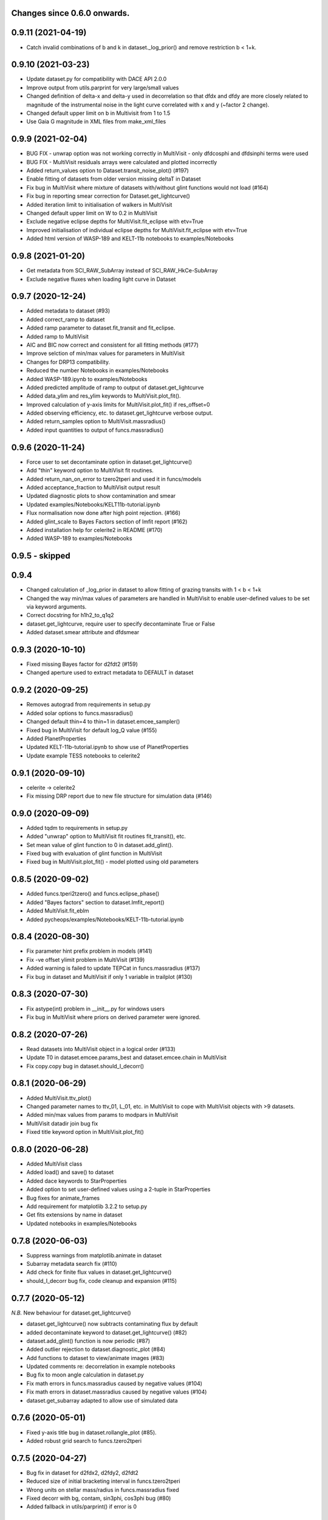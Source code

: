 Changes since 0.6.0 onwards.
~~~~~~~~~~~~~~~~~~~~~~~~~~~~

0.9.11 (2021-04-19)
~~~~~~~~~~~~~~~~~~~
* Catch invalid combinations of b and k in dataset._log_prior() and remove
  restriction b < 1+k.

0.9.10 (2021-03-23)
~~~~~~~~~~~~~~~~~~~
* Update dataset.py for compatibility with DACE API 2.0.0
* Improve output from utils.parprint for very large/small values
* Changed definition of delta-x and delta-y used in decorrelation so that
  dfdx and dfdy are more closely related to magnitude of the instrumental
  noise in the light curve correlated with x and y (~factor 2 change).
* Changed default upper limit on b in Multivisit from 1 to 1.5
* Use Gaia G magnitude in XML files from make_xml_files

0.9.9 (2021-02-04)
~~~~~~~~~~~~~~~~~~
* BUG FIX - unwrap option was not working correctly in MultiVisit - only
  dfdcosphi and dfdsinphi terms were used 
* BUG FIX - MultiVisit residuals arrays were calculated and plotted 
  incorrectly
* Added return_values option to Dataset.transit_noise_plot() (#197)
* Enable fitting of datasets from older version missing deltaT in Dataset
* Fix bug in MultiVisit where mixture of datasets with/without glint functions
  would not load (#164)
* Fix bug in reporting smear correction for Dataset.get_lightcurve()
* Added iteration limit to initialisation of walkers in MultiVisit
* Changed default upper limit on W to 0.2 in MultiVisit
* Exclude negative eclipse depths for MultiVisit.fit_eclipse with etv=True
* Improved initialisation of individual eclipse depths for
  MultiVisit.fit_eclipse with etv=True  
* Added html version of WASP-189 and KELT-11b notebooks to examples/Notebooks

0.9.8 (2021-01-20)
~~~~~~~~~~~~~~~~~~
* Get metadata from SCI_RAW_SubArray instead of SCI_RAW_HkCe-SubArray
* Exclude negative fluxes when loading light curve in Dataset

0.9.7 (2020-12-24)
~~~~~~~~~~~~~~~~~~
* Added metadata to dataset (#93)
* Added correct_ramp to dataset
* Added ramp parameter to dataset.fit_transit and fit_eclipse.
* Added ramp to MultiVisit
* AIC and BIC now correct and consistent for all fitting methods (#177)
* Improve selction of min/max values for parameters in MultiVisit
* Changes for DRP13 compatibility.
* Reduced the number Notebooks in examples/Notebooks
* Added WASP-189.ipynb to examples/Notebooks 
* Added predicted amplitude of ramp to output of dataset.get_lightcurve
* Added data_ylim and res_ylim keywords to MultiVisit.plot_fit().
* Improved calculation of y-axis limits for MultiVisit.plot_fit() if
  res_offset=0
* Added observing efficiency, etc. to dataset.get_lightcurve verbose output.
* Added return_samples option to MultiVisit.massradius()
* Added input quantities to output of funcs.massradius()

0.9.6 (2020-11-24)
~~~~~~~~~~~~~~~~~~
* Force user to set decontaminate option in dataset.get_lightcurve()
* Add "thin" keyword option to MultiVisit fit routines.
* Added return_nan_on_error to tzero2tperi and used it in funcs/models
* Added acceptance_fraction to MultiVisit output result
* Updated diagnostic plots to show contamination and smear
* Updated examples/Notebooks/KELT11b-tutorial.ipynb
* Flux normalisation now done after high point rejection. (#166)
* Added glint_scale to Bayes Factors section of lmfit report (#162)
* Added installation help for celerite2 in README (#170)
* Added WASP-189 to examples/Notebooks


0.9.5 - skipped
~~~~~~~~~~~~~~~

0.9.4 
~~~~~~~~~~~~~~~~~~
* Changed calculation of _log_prior in dataset to allow fitting of grazing
  transits with 1 < b < 1+k
* Changed the way min/max values of parameters are handled in MultiVisit to
  enable user-defined values to be set via keyword arguments.  
* Correct docstring for h1h2_to_q1q2
* dataset.get_lightcurve, require user to specify decontaminate True or False
* Added dataset.smear attribute and dfdsmear

0.9.3 (2020-10-10)
~~~~~~~~~~~~~~~~~~
* Fixed missing Bayes factor for d2fdt2 (#159)
* Changed aperture used to extract metadata to DEFAULT in dataset

0.9.2 (2020-09-25)
~~~~~~~~~~~~~~~~~~
* Removes autograd from requirements in setup.py
* Added solar options to funcs.massradius()
* Changed default thin=4 to thin=1 in dataset.emcee_sampler()
* Fixed bug in MultiVisit for default log_Q value (#155)
* Added PlanetProperties
* Updated KELT-11b-tutorial.ipynb to show use of PlanetProperties
* Update example TESS notebooks to celerite2

0.9.1 (2020-09-10)
~~~~~~~~~~~~~~~~~~
* celerite -> celerite2
* Fix missing DRP report due to new file structure for simulation data (#146)

0.9.0 (2020-09-09)
~~~~~~~~~~~~~~~~~~
* Added tqdm to requirements in setup.py
* Added "unwrap" option to MultiVisit fit routines fit_transit(), etc. 
* Set mean value of glint function to 0 in dataset.add_glint().
* Fixed bug with evaluation of glint function in MultiVisit 
* Fixed bug in MultiVisit.plot_fit() - model plotted using old parameters

0.8.5 (2020-09-02)
~~~~~~~~~~~~~~~~~~
* Added funcs.tperi2tzero() and funcs.eclipse_phase()
* Added "Bayes factors" section to dataset.lmfit_report()
* Added MultiVisit.fit_eblm
* Added pycheops/examples/Notebooks/KELT-11b-tutorial.ipynb

0.8.4 (2020-08-30)
~~~~~~~~~~~~~~~~~~
* Fix parameter hint prefix problem in models (#141)
* Fix -ve offset ylimit problem in MultiVisit (#139)
* Added warning is failed to update TEPCat in funcs.massradius (#137)
* Fix bug in dataset and MultiVisit if only 1 variable in trailplot (#130)
  
0.8.3 (2020-07-30)
~~~~~~~~~~~~~~~~~~
* Fix astype(int) problem in __init__.py for windows users
* Fix bug in MultiVisit where priors on derived parameter were ignored.
  
0.8.2 (2020-07-26)
~~~~~~~~~~~~~~~~~~
* Read datasets into MultiVisit object in a logical order (#133)
* Update T0 in dataset.emcee.params_best and dataset.emcee.chain in MultiVisit
* Fix copy.copy bug in dataset.should_I_decorr() 

0.8.1 (2020-06-29)
~~~~~~~~~~~~~~~~~~
* Added MultiVisit.ttv_plot()
* Changed parameter names to ttv_01, L_01, etc. in MultiVisit to cope with
  MultiVisit objects with >9 datasets.
* Added min/max values from params to modpars in MultiVisit
* MultiVisit datadir join bug fix
* Fixed title keyword option in MultiVisit.plot_fit()

0.8.0 (2020-06-28)
~~~~~~~~~~~~~~~~~~
* Added MultiVisit class
* Added load() and save() to dataset
* Added dace keywords to StarProperties
* Added option to set user-defined values using a 2-tuple in StarProperties 
* Bug fixes for animate_frames 
* Add requirement for matplotlib 3.2.2 to setup.py
* Get fits extensions by name in dataset
* Updated notebooks in examples/Notebooks

0.7.8 (2020-06-03)
~~~~~~~~~~~~~~~~~~
* Suppress warnings from matplotlib.animate in dataset
* Subarray metadata search fix (#110)
* Add check for finite flux values in dataset.get_lightcurve()
* should_I_decorr bug fix, code cleanup and expansion (#115)
  
0.7.7 (2020-05-12)
~~~~~~~~~~~~~~~~~~
*N.B.* New behaviour for dataset.get_lightcurve()

* dataset.get_lightcurve() now subtracts contaminating flux by default
* added decontaminate keyword to dataset.get_lightcurve() (#82)
* dataset.add_glint() function is now  periodic (#87)
* Added outlier rejection to dataset.diagnostic_plot (#84)
* Add functions to dataset to view/animate images (#83)
* Updated comments re: decorrelation in example notebooks 
* Bug fix to moon angle calculation in dataset.py
* Fix math errors in funcs.massradius caused by negative values (#104)
* Fix math errors in dataset.massradius caused by negative values (#104)
* dataset.get_subarray adapted to allow use of simulated data

0.7.6 (2020-05-01)
~~~~~~~~~~~~~~~~~~
* Fixed y-axis title bug in dataset.rollangle_plot (#85).
* Added robust grid search to funcs.tzero2tperi

0.7.5 (2020-04-27)
~~~~~~~~~~~~~~~~~~
* Bug fix in dataset for d2fdx2, d2fdy2, d2fdt2
* Reduced size of initial bracketing interval in funcs.tzero2tperi
* Wrong units on stellar mass/radius in funcs.massradius fixed
* Fixed decorr with bg, contam, sin3phi, cos3phi bug (#80)
* Added fallback in utils/parprint() if error is 0

0.7.4 (2020-04-23)
~~~~~~~~~~~~~~~~~~
* Added dataset.planet_check
* Added moon option to add_glint
* Dropped angle0 option from dataset.rollangle_plot
* Bug fix in funcs.massradius for calls without m_star or r_star

0.7.3 (2020-04-22)
~~~~~~~~~~~~~~~~~~
* Documentation update for funcs.massradius
* Bug fix in decorr and should_I_decorr (#73)

0.7.2 (21-04-2021)
~~~~~~~~~~~~~~~~~~
* Improved edge behaviour of dataset.clip_outliers
* Added option in starproperties to not raise error if star not in SWEET-Cat
* Added plot_model to dataset.plot_lmfit
* Fixed offset problem for transit model in dataset.plot_emcee
* Added sini to derived parameters listed in dataset
* Improved funcs.m_comp using closed-form solution of cubic polynomials.
* Added funcs.massradius and dataset.massradius
* Added catch for e>0.999 in models

0.7.1 (14-04-2020)
~~~~~~~~~~~~~~~~~~
* Fixed dataset flux.nanmean issue caused by merge on github.

0.7.0 (13-04-2020)
~~~~~~~~~~~~~~~~~~
* Added kwargs to dataset.corner_plot
* Added binned data points to dataset.plot_lmfit and dataset.plot_emcee
* Added utils.lcbin and utils.parprint
* Moved priors appended to dataset.lmfit.residual to their own object
  dataset.lmfit.prior_residual and added dataset.npriors
* Fixed bug on models.FactorModel for dfdsin3phi and dfdcos3phi
* Tidied-up/improved interpolation of dependent variables in dataset
* Fixed bug with xoff being assigned to yoff in dataset.lmfit_transit() and
  dataset.lmfit_eclipse()
* Added dataset.rollangle_plot()
* Set stderr and correl values for dataset.emcee.params_best - breaks printing
  otherwise.
* Changed logic in dataset.emcee_sampler() so add_shoterm works if param
  keyword is specified.
* Enabled show_priors option in dataset.corner_plot()
* Added kwargs to dataset.lmfit_report() and dataset.emcee_report
* Added RMS residual to dataset.lmfit_report() and dataset.emcee_report()
* Added dataset.mask_data()
* Added dataset.plot_fft()
* Added dataset.trail_plot()
* Updated dataset examples in pycheops/examples/Notebooks
* Removed bug in dataset when setting h_1, h_2 from tuple.
* Removed bug when plotting GPs in dataset that caused an offset ("flux0=flux
  is not a copy" issue).
* Added ld.atlas_h1h2_interpolator and used it in starproperties
* Added ld.phoenix_h1h2_interpolator and used it in starproperties
* Moved pickle files used in ld.py to user's cache directory instead of the
  installation data directory.
* Added dataset.add_glint() and scaled glint correction to lmfit/emcee fits

0.6.9 (2020-04-02)
~~~~~~~~~~~~~~~~~~
* Bug fix for use of bg and contam in dataset.py 
* Changed to interp1d from InterpolatedUnivariateSpline in dataset.py

0.6.8 (2020-04-02)
~~~~~~~~~~~~~~~~~~
* Fixed bug for new users - not possible to run setup_config()
* Fixed bug in instrument.py - log_exposure_time.p not used anymore

0.6.7 (2020-04-02)
~~~~~~~~~~~~~~~~~~
* Set vary=False default for f_c and f_s in TransitModel.
* Replaced vectorize in func/m_comp() with map.
* Fixed bug in dataset.lmfit_transit() and dataset.lmfit_eclipse() for fitting 
  d2fdx2, d2fdy2 and d2fdt2.
* Added dfdcontam to models/FactorModel() 
* Added dfdbg and dfdcontam to dataset.lmfit_transit and dataset.lmfit_eclipse()
* Changed CHANGELOG format
* Improved/simplified dataset.clip_outliers()
* Removed broken pool option from dataset.emcee_sampler()
* Additional parameter checks in EclipseModel and TransitModel
* Change default to reject_highpoints=False in dataset
* Include pycheops version with fit reports in dataset
* Added nu_max to funcs
* Updated instrument.count_rate and instrument.exposure_time to make them
  consistent with spreadsheet ImageETCv1.4, 2020-04-01
* Added instrument.cadence()
* Updated make_xml_files
* Updated pycheops/examples/Notebooks/TestThermalPhaseModel.ipynb 

0.6.6
~~~~~
* Added numba version requirement to setup.py.
* Added V magnitude and spectral type information to dataset object.
* Add light curve stats to dataset objects.
* Added "local" option to dataset.transit_noise_plot.
* Set max value of D to 0.25 in models.TransitModel and models.EBLMModel.
* Fixed bug with missing prefix in expr for param hints in models..
* Added model.PlanetModel.
* Added dataset.lc['bg'].
* Updated conf.py for sphinx documentation.

0.6.5
~~~~~~
* Change BJD_late to 2460000.5 in example make_xml_file input files.
* Add --count_rate option to make_xml_files

0.6.4  (2020-02-19)
~~~~~~~~~~~~~~~~~~~
* Simplified call to astroquery.gaia in make_xml_files - fixes HTTPError 302
  problem that started happening since the last update. Change at the server(?)

0.6.3 (2020-02-01)
~~~~~~~~~~~~~~~~~~
* Completed the changes from version 0.6.2 - store pickle files in user's cache
  directory, interpolation of exposure times, update spectral-type T_eff G-V
  values.
* Fixed J=L/D in EclipseModel
* Added EBLMModel to models.
* Added a few examples of TESS analysis to  examples/Notebooks
* Changed target TESS_fit_EB.ipynb to TESS_fit_EBLM.ipynb  fit to EBLM J0113+31.

0.6.2 (2020-01-25)
~~~~~~~~~~~~~~~~~~
* Store pickle files in user's cache directory to avoid permissions issues
  with root user installations. (not finished)
* Added --scaling-factor-percent option to make_xml_files.
* Fix bug in make_xml_files where T_exp is stored as an integer - now float
* Improved interpolation of exposure times. (not finished)
* Updated spectral-type T_eff G-V values in make_xml_files (not finished)
* Bug fix for cases where log_g, [Fe/H] not defined in sweetcat.
* Add option for user-defined parameters in starproperties.

0.6.1 (2019-11-22)
~~~~~~~~~~~~~~~~~~
* Remove error message if there is no imagette data in the dataset.
* Remove DACE import warning in dataset
* Added calculation of prior on P(D, W, b) for transit/eclipse fitting assuming
  uniform priors on cos(i), log(k) and log(a/R*).  

0.6.0 (2019-11-06)
~~~~~~~~~~~~~~~~~~
* Generate pickle files in data directory at run time when first needed. 
* Single-source version number from pycheops/VERSION
* Removed stagger_claret_interpolator and stagger_mugrid_interpolator from ld.

